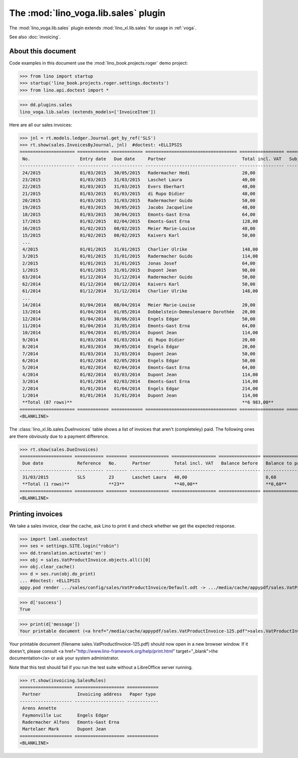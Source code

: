 .. doctest docs/specs/voga/sales.rst
.. _voga.specs.sales:

=====================================
The :mod:`lino_voga.lib.sales` plugin
=====================================

The :mod:`lino_voga.lib.sales` plugin extends :mod:`lino_xl.lib.sales`
for usage in :ref:`voga`.

See also :doc:`invoicing`.


About this document
===================

Code examples in this document use the :mod:`lino_book.projects.roger`
demo project:

>>> from lino import startup
>>> startup('lino_book.projects.roger.settings.doctests')
>>> from lino.api.doctest import *
    
>>> dd.plugins.sales
lino_voga.lib.sales (extends_models=['InvoiceItem'])


Here are all our sales invoices:

>>> jnl = rt.models.ledger.Journal.get_by_ref('SLS')
>>> rt.show(sales.InvoicesByJournal, jnl)  #doctest: +ELLIPSIS
===================== ============ ============ =================================== ================= ============== ================
 No.                   Entry date   Due date     Partner                             Total incl. VAT   Subject line   Workflow
--------------------- ------------ ------------ ----------------------------------- ----------------- -------------- ----------------
 24/2015               01/03/2015   30/05/2015   Radermacher Hedi                    20,00                            **Registered**
 23/2015               01/03/2015   31/03/2015   Laschet Laura                       40,00                            **Registered**
 22/2015               01/03/2015   31/03/2015   Evers Eberhart                      48,00                            **Registered**
 21/2015               01/03/2015   01/03/2015   di Rupo Didier                      48,00                            **Registered**
 20/2015               01/03/2015   31/03/2015   Radermacher Guido                   50,00                            **Registered**
 19/2015               01/03/2015   30/05/2015   Jacobs Jacqueline                   48,00                            **Registered**
 18/2015               01/03/2015   30/04/2015   Emonts-Gast Erna                    64,00                            **Registered**
 17/2015               01/02/2015   02/04/2015   Emonts-Gast Erna                    128,00                           **Registered**
 16/2015               01/02/2015   08/02/2015   Meier Marie-Louise                  48,00                            **Registered**
 15/2015               01/02/2015   08/02/2015   Kaivers Karl                        50,00                            **Registered**
 ...
 4/2015                01/01/2015   31/01/2015   Charlier Ulrike                     148,00                           **Registered**
 3/2015                01/01/2015   31/01/2015   Radermacher Guido                   114,00                           **Registered**
 2/2015                01/01/2015   31/01/2015   Jonas Josef                         64,00                            **Registered**
 1/2015                01/01/2015   31/01/2015   Dupont Jean                         98,00                            **Registered**
 63/2014               01/12/2014   31/12/2014   Radermacher Guido                   50,00                            **Registered**
 62/2014               01/12/2014   08/12/2014   Kaivers Karl                        50,00                            **Registered**
 61/2014               01/12/2014   31/12/2014   Charlier Ulrike                     148,00                           **Registered**
 ...
 14/2014               01/04/2014   08/04/2014   Meier Marie-Louise                  20,00                            **Registered**
 13/2014               01/04/2014   01/05/2014   Dobbelstein-Demeulenaere Dorothée   20,00                            **Registered**
 12/2014               01/04/2014   30/06/2014   Engels Edgar                        50,00                            **Registered**
 11/2014               01/04/2014   31/05/2014   Emonts-Gast Erna                    64,00                            **Registered**
 10/2014               01/04/2014   01/05/2014   Dupont Jean                         114,00                           **Registered**
 9/2014                01/03/2014   01/03/2014   di Rupo Didier                      20,00                            **Registered**
 8/2014                01/03/2014   30/05/2014   Engels Edgar                        20,00                            **Registered**
 7/2014                01/03/2014   31/03/2014   Dupont Jean                         50,00                            **Registered**
 6/2014                01/02/2014   02/05/2014   Engels Edgar                        50,00                            **Registered**
 5/2014                01/02/2014   02/04/2014   Emonts-Gast Erna                    64,00                            **Registered**
 4/2014                01/02/2014   03/03/2014   Dupont Jean                         114,00                           **Registered**
 3/2014                01/01/2014   02/03/2014   Emonts-Gast Erna                    114,00                           **Registered**
 2/2014                01/01/2014   01/04/2014   Engels Edgar                        214,00                           **Registered**
 1/2014                01/01/2014   31/01/2014   Dupont Jean                         114,00                           **Registered**
 **Total (87 rows)**                                                                 **6 983,00**
===================== ============ ============ =================================== ================= ============== ================
<BLANKLINE>


The :class:`lino_xl.lib.sales.DueInvoices` table shows a list of
invoices that aren't (completeley) paid.  The following ones are there
obviously due to a payment difference.

>>> rt.show(sales.DueInvoices)
==================== =========== ======== =============== ================= ================ ================
 Due date             Reference   No.      Partner         Total incl. VAT   Balance before   Balance to pay
-------------------- ----------- -------- --------------- ----------------- ---------------- ----------------
 31/03/2015           SLS         23       Laschet Laura   40,00                              0,60
 **Total (1 rows)**               **23**                   **40,00**                          **0,60**
==================== =========== ======== =============== ================= ================ ================
<BLANKLINE>


Printing invoices
=================

We take a sales invoice, clear the cache, ask Lino to print it and 
check whether we get the expected response.

>>> import lxml.usedoctest
>>> ses = settings.SITE.login("robin")
>>> dd.translation.activate('en')
>>> obj = sales.VatProductInvoice.objects.all()[0]
>>> obj.clear_cache()
>>> d = ses.run(obj.do_print)
... #doctest: +ELLIPSIS
appy.pod render .../sales/config/sales/VatProductInvoice/Default.odt -> .../media/cache/appypdf/sales.VatProductInvoice-125.pdf

>>> d['success']
True

>>> print(d['message'])
Your printable document (<a href="/media/cache/appypdf/sales.VatProductInvoice-125.pdf">sales.VatProductInvoice-125.pdf</a>) should now open in a new browser window. If it doesn't, please ask your system administrator.

Your printable document (filename sales.VatProductInvoice-125.pdf) should now open in a new browser window. If it doesn't, please consult <a href="http://www.lino-framework.org/help/print.html" target="_blank">the documentation</a> or ask your system administrator.

Note that this test should fail if you run the test suite without a 
LibreOffice server running.




>>> rt.show(invoicing.SalesRules)
==================== =================== ============
 Partner              Invoicing address   Paper type
-------------------- ------------------- ------------
 Arens Annette
 Faymonville Luc      Engels Edgar
 Radermacher Alfons   Emonts-Gast Erna
 Martelaer Mark       Dupont Jean
==================== =================== ============
<BLANKLINE>
